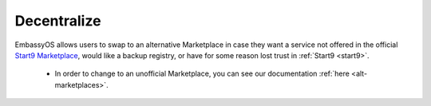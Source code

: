 
============
Decentralize
============

EmbassyOS allows users to swap to an alternative Marketplace in case they want a service not offered in the official `Start9 Marketplace <https://marketplace.start9.com>`_, would like a backup registry, or have for some reason lost trust in :ref:`Start9 <start9>`.

    - In order to change to an unofficial Marketplace, you can see our documentation :ref:`here <alt-marketplaces>`.    